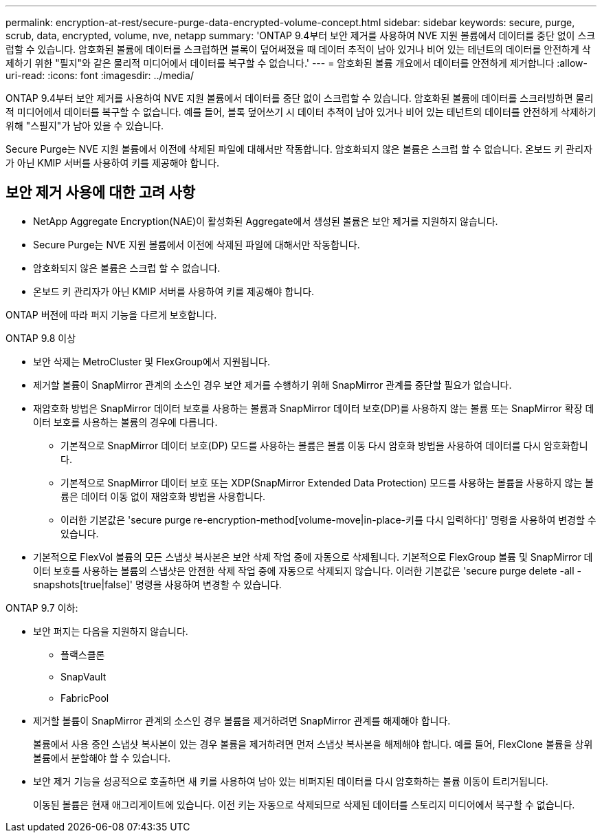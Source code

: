 ---
permalink: encryption-at-rest/secure-purge-data-encrypted-volume-concept.html 
sidebar: sidebar 
keywords: secure, purge, scrub, data, encrypted, volume, nve, netapp 
summary: 'ONTAP 9.4부터 보안 제거를 사용하여 NVE 지원 볼륨에서 데이터를 중단 없이 스크럽할 수 있습니다. 암호화된 볼륨에 데이터를 스크럽하면 블록이 덮어써졌을 때 데이터 추적이 남아 있거나 비어 있는 테넌트의 데이터를 안전하게 삭제하기 위한 "필지"와 같은 물리적 미디어에서 데이터를 복구할 수 없습니다.' 
---
= 암호화된 볼륨 개요에서 데이터를 안전하게 제거합니다
:allow-uri-read: 
:icons: font
:imagesdir: ../media/


[role="lead"]
ONTAP 9.4부터 보안 제거를 사용하여 NVE 지원 볼륨에서 데이터를 중단 없이 스크럽할 수 있습니다. 암호화된 볼륨에 데이터를 스크러빙하면 물리적 미디어에서 데이터를 복구할 수 없습니다. 예를 들어, 블록 덮어쓰기 시 데이터 추적이 남아 있거나 비어 있는 테넌트의 데이터를 안전하게 삭제하기 위해 "스필지"가 남아 있을 수 있습니다.

Secure Purge는 NVE 지원 볼륨에서 이전에 삭제된 파일에 대해서만 작동합니다. 암호화되지 않은 볼륨은 스크럽 할 수 없습니다. 온보드 키 관리자가 아닌 KMIP 서버를 사용하여 키를 제공해야 합니다.



== 보안 제거 사용에 대한 고려 사항

* NetApp Aggregate Encryption(NAE)이 활성화된 Aggregate에서 생성된 볼륨은 보안 제거를 지원하지 않습니다.
* Secure Purge는 NVE 지원 볼륨에서 이전에 삭제된 파일에 대해서만 작동합니다.
* 암호화되지 않은 볼륨은 스크럽 할 수 없습니다.
* 온보드 키 관리자가 아닌 KMIP 서버를 사용하여 키를 제공해야 합니다.


ONTAP 버전에 따라 퍼지 기능을 다르게 보호합니다.

[role="tabbed-block"]
====
.ONTAP 9.8 이상
--
* 보안 삭제는 MetroCluster 및 FlexGroup에서 지원됩니다.
* 제거할 볼륨이 SnapMirror 관계의 소스인 경우 보안 제거를 수행하기 위해 SnapMirror 관계를 중단할 필요가 없습니다.
* 재암호화 방법은 SnapMirror 데이터 보호를 사용하는 볼륨과 SnapMirror 데이터 보호(DP)를 사용하지 않는 볼륨 또는 SnapMirror 확장 데이터 보호를 사용하는 볼륨의 경우에 다릅니다.
+
** 기본적으로 SnapMirror 데이터 보호(DP) 모드를 사용하는 볼륨은 볼륨 이동 다시 암호화 방법을 사용하여 데이터를 다시 암호화합니다.
** 기본적으로 SnapMirror 데이터 보호 또는 XDP(SnapMirror Extended Data Protection) 모드를 사용하는 볼륨을 사용하지 않는 볼륨은 데이터 이동 없이 재암호화 방법을 사용합니다.
** 이러한 기본값은 'secure purge re-encryption-method[volume-move|in-place-키를 다시 입력하다]' 명령을 사용하여 변경할 수 있습니다.


* 기본적으로 FlexVol 볼륨의 모든 스냅샷 복사본은 보안 삭제 작업 중에 자동으로 삭제됩니다. 기본적으로 FlexGroup 볼륨 및 SnapMirror 데이터 보호를 사용하는 볼륨의 스냅샷은 안전한 삭제 작업 중에 자동으로 삭제되지 않습니다. 이러한 기본값은 'secure purge delete -all -snapshots[true|false]' 명령을 사용하여 변경할 수 있습니다.


--
.ONTAP 9.7 이하:
--
* 보안 퍼지는 다음을 지원하지 않습니다.
+
** 플랙스클론
** SnapVault
** FabricPool


* 제거할 볼륨이 SnapMirror 관계의 소스인 경우 볼륨을 제거하려면 SnapMirror 관계를 해제해야 합니다.
+
볼륨에서 사용 중인 스냅샷 복사본이 있는 경우 볼륨을 제거하려면 먼저 스냅샷 복사본을 해제해야 합니다. 예를 들어, FlexClone 볼륨을 상위 볼륨에서 분할해야 할 수 있습니다.

* 보안 제거 기능을 성공적으로 호출하면 새 키를 사용하여 남아 있는 비퍼지된 데이터를 다시 암호화하는 볼륨 이동이 트리거됩니다.
+
이동된 볼륨은 현재 애그리게이트에 있습니다. 이전 키는 자동으로 삭제되므로 삭제된 데이터를 스토리지 미디어에서 복구할 수 없습니다.



--
====